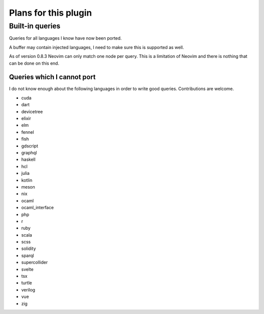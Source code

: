 .. default-role:: code

#######################
 Plans for this plugin
#######################


Built-in queries
################

Queries for all languages I know have now been ported.

A buffer may contain injected languages, I need to make sure this is supported
as well.

As of version 0.8.3 Neovim can only match one node per query.  This is a
limitation of Neovim and there is nothing that can be done on this end.


Queries which I cannot port
===========================

I do not know enough about the following languages in order to write good
queries.  Contributions are welcome.

- cuda
- dart
- devicetree
- elixir
- elm
- fennel
- fish
- gdscript
- graphql
- haskell
- hcl
- julia
- kotlin
- meson
- nix
- ocaml
- ocaml_interface
- php
- r
- ruby
- scala
- scss
- solidity
- sparql
- supercollider
- svelte
- tsx
- turtle
- verilog
- vue
- zig
